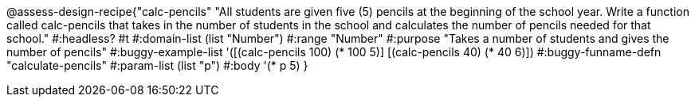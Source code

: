 @assess-design-recipe{"calc-pencils"
"All students are given five (5) pencils at the beginning of the school year. Write a function called calc-pencils that takes in the number of students in the school and calculates the number of pencils needed for that school."
    #:headless? #t
	#:domain-list (list "Number")
	#:range "Number"
	#:purpose "Takes a number of students and gives the number of pencils"
	#:buggy-example-list 
	'([(calc-pencils 100) (* 100 5)]
	  [(calc-pencils 40) (* 40 6)])
	#:buggy-funname-defn "calculate-pencils"
	#:param-list (list "p")
	#:body '(* p 5)
}
                       
                                
